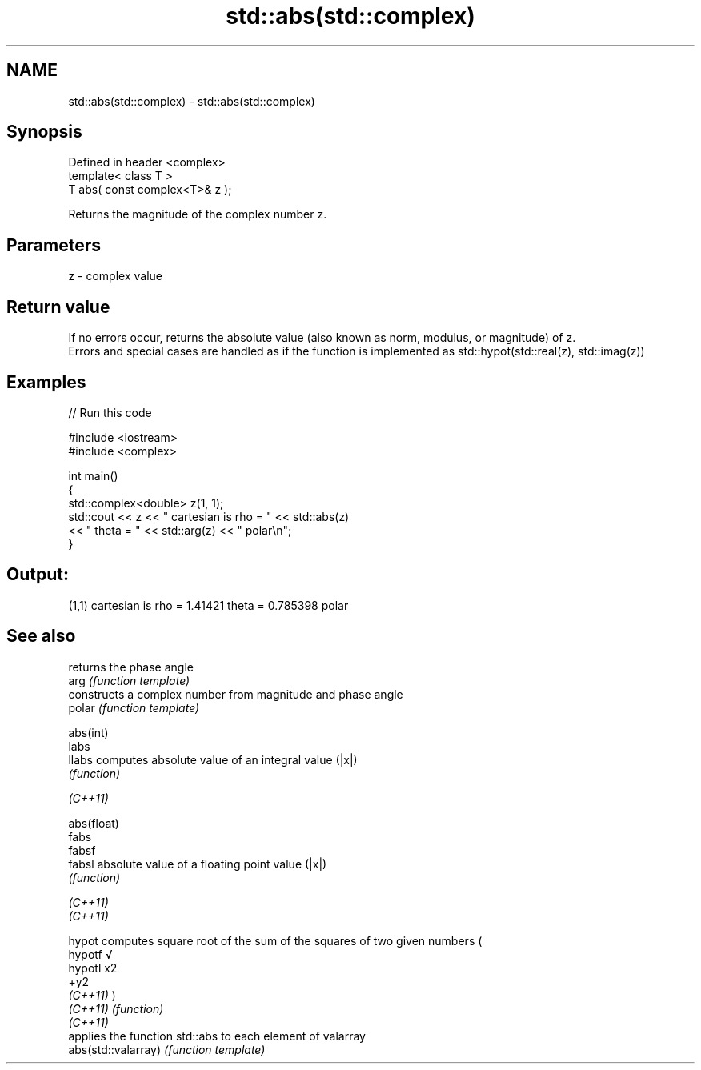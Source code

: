 .TH std::abs(std::complex) 3 "2020.03.24" "http://cppreference.com" "C++ Standard Libary"
.SH NAME
std::abs(std::complex) \- std::abs(std::complex)

.SH Synopsis

  Defined in header <complex>
  template< class T >
  T abs( const complex<T>& z );

  Returns the magnitude of the complex number z.

.SH Parameters


  z - complex value


.SH Return value

  If no errors occur, returns the absolute value (also known as norm, modulus, or magnitude) of z.
  Errors and special cases are handled as if the function is implemented as std::hypot(std::real(z), std::imag(z))

.SH Examples

  
// Run this code

    #include <iostream>
    #include <complex>

    int main()
    {
        std::complex<double> z(1, 1);
        std::cout << z << " cartesian is rho = " << std::abs(z)
                  << " theta = " << std::arg(z) << " polar\\n";
    }

.SH Output:

    (1,1) cartesian is rho = 1.41421 theta = 0.785398 polar


.SH See also


                     returns the phase angle
  arg                \fI(function template)\fP
                     constructs a complex number from magnitude and phase angle
  polar              \fI(function template)\fP

  abs(int)
  labs
  llabs              computes absolute value of an integral value (|x|)
                     \fI(function)\fP


  \fI(C++11)\fP

  abs(float)
  fabs
  fabsf
  fabsl              absolute value of a floating point value (|x|)
                     \fI(function)\fP


  \fI(C++11)\fP
  \fI(C++11)\fP

  hypot              computes square root of the sum of the squares of two given numbers (
  hypotf             √
  hypotl             x2
                     +y2
  \fI(C++11)\fP            )
  \fI(C++11)\fP            \fI(function)\fP
  \fI(C++11)\fP
                     applies the function std::abs to each element of valarray
  abs(std::valarray) \fI(function template)\fP




